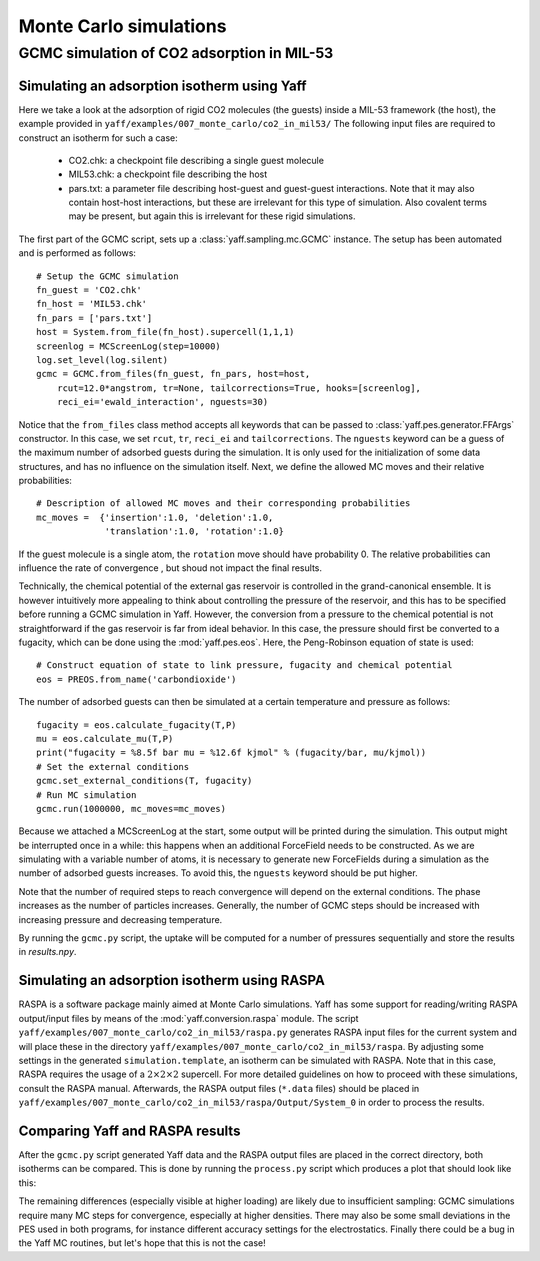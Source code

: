 ..
    : YAFF is yet another force-field code.
    : Copyright (C) 2011 Toon Verstraelen <Toon.Verstraelen@UGent.be>,
    : Louis Vanduyfhuys <Louis.Vanduyfhuys@UGent.be>, Center for Molecular Modeling
    : (CMM), Ghent University, Ghent, Belgium; all rights reserved unless otherwise
    : stated.
    :
    : This file is part of YAFF.
    :
    : YAFF is free software; you can redistribute it and/or
    : modify it under the terms of the GNU General Public License
    : as published by the Free Software Foundation; either version 3
    : of the License, or (at your option) any later version.
    :
    : YAFF is distributed in the hope that it will be useful,
    : but WITHOUT ANY WARRANTY; without even the implied warranty of
    : MERCHANTABILITY or FITNESS FOR A PARTICULAR PURPOSE.  See the
    : GNU General Public License for more details.
    :
    : You should have received a copy of the GNU General Public License
    : along with this program; if not, see <http://www.gnu.org/licenses/>
    :
    : --

.. _tu_sec_montecarlo:

Monte Carlo simulations
#######################


GCMC simulation of CO2 adsorption in MIL-53
===========================================


Simulating an adsorption isotherm using Yaff
--------------------------------------------

Here we take a look at the adsorption of rigid CO2 molecules (the guests)
inside a MIL-53 framework (the host), the example provided in
``yaff/examples/007_monte_carlo/co2_in_mil53/``
The following input files are required to construct an isotherm for such a
case:

    * CO2.chk: a checkpoint file describing a single guest molecule
    * MIL53.chk: a checkpoint file describing the host
    * pars.txt: a parameter file describing host-guest and guest-guest
      interactions. Note that it may also contain host-host interactions, but these
      are irrelevant for this type of simulation. Also covalent terms may be present,
      but again this is irrelevant for these rigid simulations.

The first part of the GCMC script, sets up a :class:`yaff.sampling.mc.GCMC`
instance. The setup has been automated and is performed as follows::

    # Setup the GCMC simulation
    fn_guest = 'CO2.chk'
    fn_host = 'MIL53.chk'
    fn_pars = ['pars.txt']
    host = System.from_file(fn_host).supercell(1,1,1)
    screenlog = MCScreenLog(step=10000)
    log.set_level(log.silent)
    gcmc = GCMC.from_files(fn_guest, fn_pars, host=host,
        rcut=12.0*angstrom, tr=None, tailcorrections=True, hooks=[screenlog],
        reci_ei='ewald_interaction', nguests=30)

Notice that the ``from_files`` class method accepts all keywords that can be
passed to :class:`yaff.pes.generator.FFArgs` constructor. In this case, we set
``rcut``, ``tr``, ``reci_ei`` and ``tailcorrections``. The ``nguests`` keyword
can be a guess of the maximum number of adsorbed guests during the simulation.
It is only used for the initialization of some data structures, and has no
influence on the simulation itself.
Next, we define the allowed MC moves and their relative probabilities::

    # Description of allowed MC moves and their corresponding probabilities
    mc_moves =  {'insertion':1.0, 'deletion':1.0,
                 'translation':1.0, 'rotation':1.0}

If the guest molecule is a single atom, the ``rotation`` move should have
probability 0. The relative probabilities can influence the rate of convergence
, but shoud not impact the final results.

Technically, the chemical potential of the external gas reservoir is controlled
in the grand-canonical ensemble. It is however intuitively more appealing to
think about controlling the pressure of the reservoir, and this has to be
specified before running a GCMC simulation in Yaff. However, the conversion
from a pressure to the chemical potential is not straightforward if the gas
reservoir is far from ideal behavior. In this case, the pressure should first
be converted to a fugacity, which can be done using the :mod:`yaff.pes.eos`.
Here, the Peng-Robinson equation of state is used::

    # Construct equation of state to link pressure, fugacity and chemical potential
    eos = PREOS.from_name('carbondioxide')

The number of adsorbed guests can then be simulated at a certain temperature
and pressure as follows::

    fugacity = eos.calculate_fugacity(T,P)
    mu = eos.calculate_mu(T,P)
    print("fugacity = %8.5f bar mu = %12.6f kjmol" % (fugacity/bar, mu/kjmol))
    # Set the external conditions
    gcmc.set_external_conditions(T, fugacity)
    # Run MC simulation
    gcmc.run(1000000, mc_moves=mc_moves)

Because we attached a MCScreenLog at the start, some output will be printed
during the simulation. This output might be interrupted once in a while: this
happens when an additional ForceField needs to be constructed. As we are
simulating with a variable number of atoms, it is necessary to generate new
ForceFields during a simulation as the number of adsorbed guests increases.
To avoid this, the ``nguests`` keyword should be put higher.

Note that the number of required steps to reach convergence will depend on the
external conditions. The phase increases as the number of particles increases.
Generally, the number of GCMC steps should be increased with increasing pressure
and decreasing temperature.

By running the ``gcmc.py`` script, the uptake will be computed for a number
of pressures sequentially and store the results in `results.npy`. 

Simulating an adsorption isotherm using RASPA
---------------------------------------------

RASPA is a software package mainly aimed at Monte Carlo simulations. Yaff has
some support for reading/writing RASPA output/input files by means of the
:mod:`yaff.conversion.raspa` module. The script
``yaff/examples/007_monte_carlo/co2_in_mil53/raspa.py`` generates RASPA input
files for the current system and will place these in the directory
``yaff/examples/007_monte_carlo/co2_in_mil53/raspa``. By adjusting some
settings in the generated ``simulation.template``, an isotherm can be simulated
with RASPA. Note that in this case, RASPA requires the usage of a 
:math:`2\times2\times2` supercell. For more detailed guidelines on how to
proceed with these simulations, consult the RASPA manual. Afterwards, the RASPA
output files (``*.data`` files) should be placed in
``yaff/examples/007_monte_carlo/co2_in_mil53/raspa/Output/System_0`` in order
to process the results.

Comparing Yaff and RASPA results
--------------------------------

After the ``gcmc.py`` script generated Yaff data and the RASPA output files are
placed in the correct directory, both isotherms can be compared. This is done
by running the ``process.py`` script which produces a plot that should look
like this:

.. image:: figures/isotherm_co2_in_mil53.png

The remaining differences (especially visible at higher loading) are likely due
to insufficient sampling: GCMC simulations require many MC steps for
convergence, especially at higher densities. There may also be some small
deviations in the PES used in both programs, for instance different accuracy
settings for the electrostatics. Finally there could be a bug in the Yaff MC
routines, but let's hope that this is not the case!
